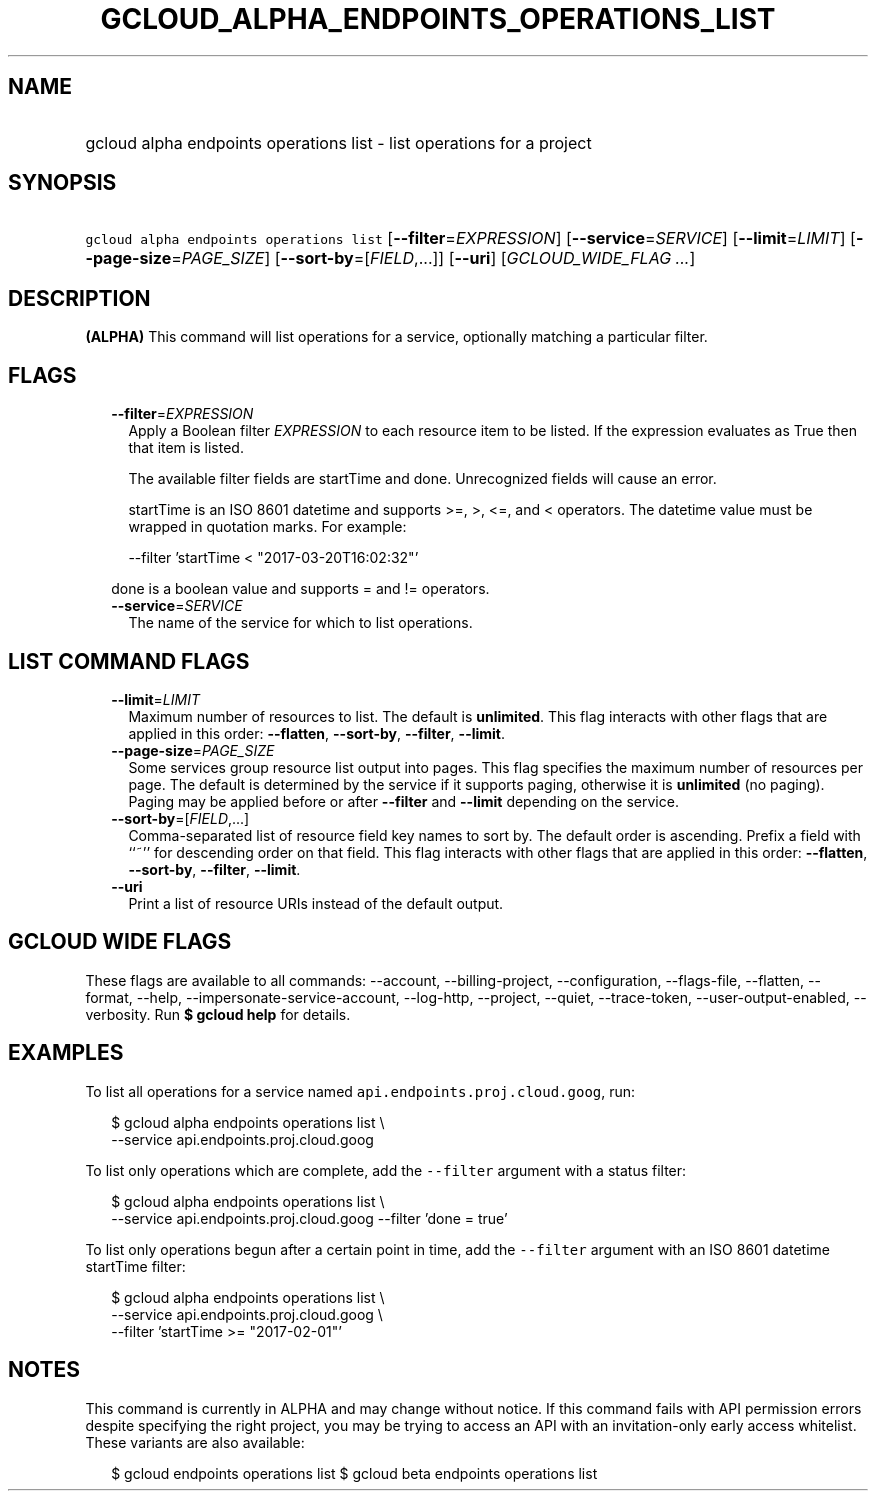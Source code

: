 
.TH "GCLOUD_ALPHA_ENDPOINTS_OPERATIONS_LIST" 1



.SH "NAME"
.HP
gcloud alpha endpoints operations list \- list operations for a project



.SH "SYNOPSIS"
.HP
\f5gcloud alpha endpoints operations list\fR [\fB\-\-filter\fR=\fIEXPRESSION\fR] [\fB\-\-service\fR=\fISERVICE\fR] [\fB\-\-limit\fR=\fILIMIT\fR] [\fB\-\-page\-size\fR=\fIPAGE_SIZE\fR] [\fB\-\-sort\-by\fR=[\fIFIELD\fR,...]] [\fB\-\-uri\fR] [\fIGCLOUD_WIDE_FLAG\ ...\fR]



.SH "DESCRIPTION"

\fB(ALPHA)\fR This command will list operations for a service, optionally
matching a particular filter.



.SH "FLAGS"

.RS 2m
.TP 2m
\fB\-\-filter\fR=\fIEXPRESSION\fR
Apply a Boolean filter \fIEXPRESSION\fR to each resource item to be listed. If
the expression evaluates as True then that item is listed.

The available filter fields are startTime and done. Unrecognized fields will
cause an error.

startTime is an ISO 8601 datetime and supports >=, >, <=, and < operators. The
datetime value must be wrapped in quotation marks. For example:

.RS 2m
\-\-filter 'startTime < "2017\-03\-20T16:02:32"'
.RE

done is a boolean value and supports = and != operators.

.TP 2m
\fB\-\-service\fR=\fISERVICE\fR
The name of the service for which to list operations.


.RE
.sp

.SH "LIST COMMAND FLAGS"

.RS 2m
.TP 2m
\fB\-\-limit\fR=\fILIMIT\fR
Maximum number of resources to list. The default is \fBunlimited\fR. This flag
interacts with other flags that are applied in this order: \fB\-\-flatten\fR,
\fB\-\-sort\-by\fR, \fB\-\-filter\fR, \fB\-\-limit\fR.

.TP 2m
\fB\-\-page\-size\fR=\fIPAGE_SIZE\fR
Some services group resource list output into pages. This flag specifies the
maximum number of resources per page. The default is determined by the service
if it supports paging, otherwise it is \fBunlimited\fR (no paging). Paging may
be applied before or after \fB\-\-filter\fR and \fB\-\-limit\fR depending on the
service.

.TP 2m
\fB\-\-sort\-by\fR=[\fIFIELD\fR,...]
Comma\-separated list of resource field key names to sort by. The default order
is ascending. Prefix a field with ``~'' for descending order on that field. This
flag interacts with other flags that are applied in this order:
\fB\-\-flatten\fR, \fB\-\-sort\-by\fR, \fB\-\-filter\fR, \fB\-\-limit\fR.

.TP 2m
\fB\-\-uri\fR
Print a list of resource URIs instead of the default output.


.RE
.sp

.SH "GCLOUD WIDE FLAGS"

These flags are available to all commands: \-\-account, \-\-billing\-project,
\-\-configuration, \-\-flags\-file, \-\-flatten, \-\-format, \-\-help,
\-\-impersonate\-service\-account, \-\-log\-http, \-\-project, \-\-quiet,
\-\-trace\-token, \-\-user\-output\-enabled, \-\-verbosity. Run \fB$ gcloud
help\fR for details.



.SH "EXAMPLES"

To list all operations for a service named \f5api.endpoints.proj.cloud.goog\fR,
run:

.RS 2m
$ gcloud alpha endpoints operations list \e
    \-\-service api.endpoints.proj.cloud.goog
.RE

To list only operations which are complete, add the \f5\-\-filter\fR argument
with a status filter:

.RS 2m
$ gcloud alpha endpoints operations list \e
    \-\-service api.endpoints.proj.cloud.goog \-\-filter 'done = true'
.RE

To list only operations begun after a certain point in time, add the
\f5\-\-filter\fR argument with an ISO 8601 datetime startTime filter:

.RS 2m
$ gcloud alpha endpoints operations list \e
    \-\-service api.endpoints.proj.cloud.goog \e
    \-\-filter 'startTime >= "2017\-02\-01"'
.RE



.SH "NOTES"

This command is currently in ALPHA and may change without notice. If this
command fails with API permission errors despite specifying the right project,
you may be trying to access an API with an invitation\-only early access
whitelist. These variants are also available:

.RS 2m
$ gcloud endpoints operations list
$ gcloud beta endpoints operations list
.RE

